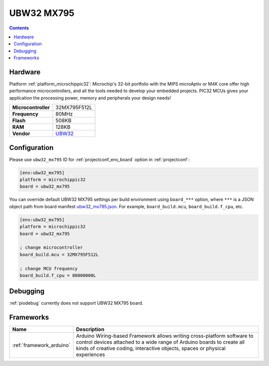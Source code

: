  
.. _board_microchippic32_ubw32_mx795:

UBW32 MX795
===========

.. contents::

Hardware
--------

Platform :ref:`platform_microchippic32`: Microchip's 32-bit portfolio with the MIPS microAptiv or M4K core offer high performance microcontrollers, and all the tools needed to develop your embedded projects. PIC32 MCUs gives your application the processing power, memory and peripherals your design needs!

.. list-table::

  * - **Microcontroller**
    - 32MX795F512L
  * - **Frequency**
    - 80MHz
  * - **Flash**
    - 508KB
  * - **RAM**
    - 128KB
  * - **Vendor**
    - `UBW32 <http://www.schmalzhaus.com/UBW32/?utm_source=platformio.org&utm_medium=docs>`__


Configuration
-------------

Please use ``ubw32_mx795`` ID for :ref:`projectconf_env_board` option in :ref:`projectconf`:

.. code-block:: ini

  [env:ubw32_mx795]
  platform = microchippic32
  board = ubw32_mx795

You can override default UBW32 MX795 settings per build environment using
``board_***`` option, where ``***`` is a JSON object path from
board manifest `ubw32_mx795.json <https://github.com/platformio/platform-microchippic32/blob/master/boards/ubw32_mx795.json>`_. For example,
``board_build.mcu``, ``board_build.f_cpu``, etc.

.. code-block:: ini

  [env:ubw32_mx795]
  platform = microchippic32
  board = ubw32_mx795

  ; change microcontroller
  board_build.mcu = 32MX795F512L

  ; change MCU frequency
  board_build.f_cpu = 80000000L

Debugging
---------
:ref:`piodebug` currently does not support UBW32 MX795 board.

Frameworks
----------
.. list-table::
    :header-rows:  1

    * - Name
      - Description

    * - :ref:`framework_arduino`
      - Arduino Wiring-based Framework allows writing cross-platform software to control devices attached to a wide range of Arduino boards to create all kinds of creative coding, interactive objects, spaces or physical experiences